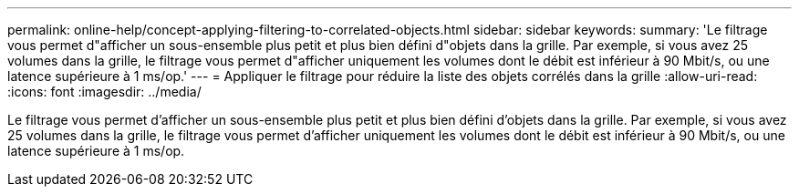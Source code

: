 ---
permalink: online-help/concept-applying-filtering-to-correlated-objects.html 
sidebar: sidebar 
keywords:  
summary: 'Le filtrage vous permet d"afficher un sous-ensemble plus petit et plus bien défini d"objets dans la grille. Par exemple, si vous avez 25 volumes dans la grille, le filtrage vous permet d"afficher uniquement les volumes dont le débit est inférieur à 90 Mbit/s, ou une latence supérieure à 1 ms/op.' 
---
= Appliquer le filtrage pour réduire la liste des objets corrélés dans la grille
:allow-uri-read: 
:icons: font
:imagesdir: ../media/


[role="lead"]
Le filtrage vous permet d'afficher un sous-ensemble plus petit et plus bien défini d'objets dans la grille. Par exemple, si vous avez 25 volumes dans la grille, le filtrage vous permet d'afficher uniquement les volumes dont le débit est inférieur à 90 Mbit/s, ou une latence supérieure à 1 ms/op.

